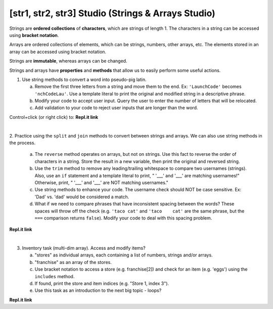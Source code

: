 [str1, str2, str3] Studio (Strings & Arrays Studio)
---------------------------------------------------

Strings are **ordered collections** of **characters**, which are strings of
length 1. The characters in a string can be accessed using
**bracket notation**.

Arrays are ordered collections of elements, which can be strings, numbers,
other arrays, etc. The elements stored in an array can be accessed using
bracket notation.

Strings are **immutable**, whereas arrays can be changed.

Strings and arrays have **properties** and **methods** that allow us to easily
perform some useful actions.

1. Use string methods to convert a word into pseudo-pig latin.

   a. Remove the first three letters from a string and move them to the end.
      Ex: ``'LaunchCode'`` becomes ``'nchCodeLau'``. Use a template literal to
      print the original and modified string in a descriptive phrase.
   b. Modify your code to accept user input. Query the user to enter the
      number of letters that will be relocated.
   c. Add validation to your code to reject user inputs that are longer than the
      word.

Control+click (or right click) to: **Repl.it link**

|

2. Practice using the ``split`` and ``join`` methods to convert between strings
and arrays.  We can also use string methods in the process.

   a. The ``reverse`` method operates on arrays, but not on strings. Use this
      fact to reverse the order of characters in a string. Store the result in
      a new variable, then print the original and reversed string.
   b. Use the ``trim`` method to remove any leading/trailing whitespace to
      compare two usernames (strings).  Also, use an ``if`` statement and a
      template literal to print, " '___' and '___' are matching usernames!"
      Otherwise, print, " '___' and '___' are NOT matching usernames."
   c. Use string methods to enhance your code.  The username check should NOT
      be case sensitive.  Ex: 'Dad' vs. 'dad' would be considered a match.
   d. What if we need to compare phrases that have inconsistent spacing between
      the words?  These spaces will throw off the check (e.g. ``'taco cat'``
      and ``'taco    cat'`` are the same phrase, but the ``===`` comparison
      returns ``false``). Modify your code to deal with this spacing problem.

**Repl.it link**

|

3. Inventory task (multi-dim array).  Access and modify items?

   a. "stores" as individual arrays, each containing a list of numbers, strings
      and/or arrays.
   b. "franchise" as an array of the stores.
   c. Use bracket notation to access a store (e.g. franchise[2]) and check for
      an item (e.g. 'eggs') using the ``includes`` method.
   d. If found, print the store and item indices (e.g. "Store 1, index 3").
   e. Use this task as an introduction to the next big topic - loops?

**Repl.it link**
